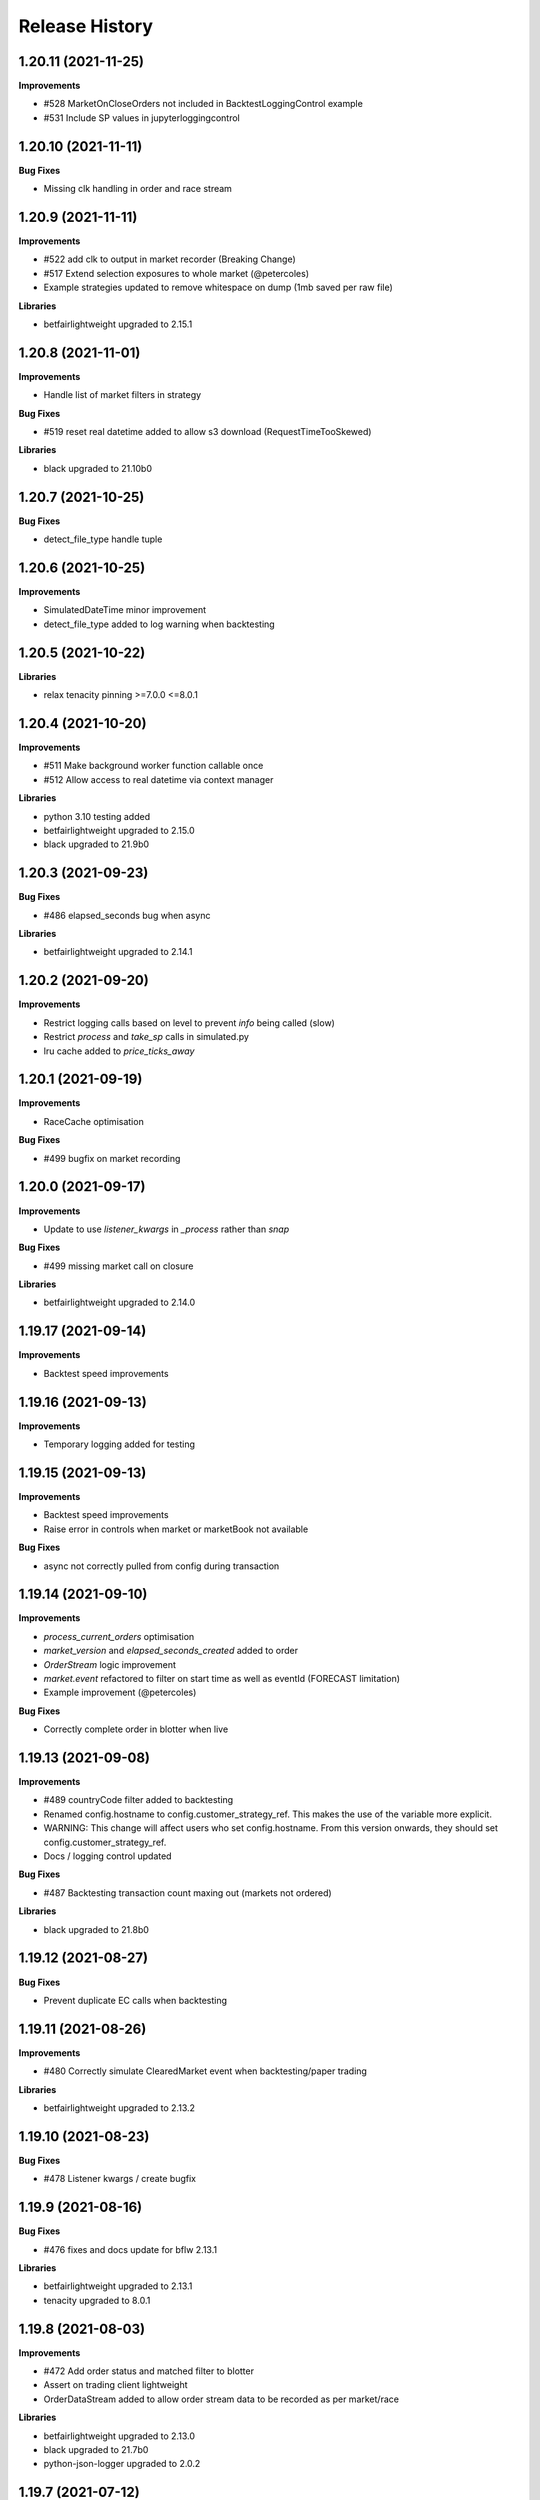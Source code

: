.. :changelog:

Release History
---------------

1.20.11 (2021-11-25)
+++++++++++++++++++

**Improvements**

- #528 MarketOnCloseOrders not included in BacktestLoggingControl example
- #531 Include SP values in jupyterloggingcontrol

1.20.10 (2021-11-11)
+++++++++++++++++++

**Bug Fixes**

- Missing clk handling in order and race stream

1.20.9 (2021-11-11)
+++++++++++++++++++

**Improvements**

- #522 add clk to output in market recorder (Breaking Change)
- #517 Extend selection exposures to whole market (@petercoles)
- Example strategies updated to remove whitespace on dump (1mb saved per raw file)

**Libraries**

- betfairlightweight upgraded to 2.15.1

1.20.8 (2021-11-01)
+++++++++++++++++++

**Improvements**

- Handle list of market filters in strategy

**Bug Fixes**

- #519 reset real datetime added to allow s3 download (RequestTimeTooSkewed)

**Libraries**

- black upgraded to 21.10b0

1.20.7 (2021-10-25)
+++++++++++++++++++

**Bug Fixes**

- detect_file_type handle tuple

1.20.6 (2021-10-25)
+++++++++++++++++++

**Improvements**

- SimulatedDateTime minor improvement
- detect_file_type added to log warning when backtesting

1.20.5 (2021-10-22)
+++++++++++++++++++

**Libraries**

- relax tenacity pinning >=7.0.0 <=8.0.1

1.20.4 (2021-10-20)
+++++++++++++++++++

**Improvements**

- #511 Make background worker function callable once
- #512 Allow access to real datetime via context manager

**Libraries**

- python 3.10 testing added
- betfairlightweight upgraded to 2.15.0
- black upgraded to 21.9b0

1.20.3 (2021-09-23)
+++++++++++++++++++

**Bug Fixes**

- #486 elapsed_seconds bug when async

**Libraries**

- betfairlightweight upgraded to 2.14.1

1.20.2 (2021-09-20)
+++++++++++++++++++

**Improvements**

- Restrict logging calls based on level to prevent `info` being called (slow)
- Restrict `process` and `take_sp` calls in simulated.py
- lru cache added to `price_ticks_away`

1.20.1 (2021-09-19)
+++++++++++++++++++

**Improvements**

- RaceCache optimisation

**Bug Fixes**

- #499 bugfix on market recording

1.20.0 (2021-09-17)
+++++++++++++++++++

**Improvements**

- Update to use `listener_kwargs` in `_process` rather than `snap`

**Bug Fixes**

- #499 missing market call on closure

**Libraries**

- betfairlightweight upgraded to 2.14.0

1.19.17 (2021-09-14)
+++++++++++++++++++

**Improvements**

- Backtest speed improvements

1.19.16 (2021-09-13)
+++++++++++++++++++

**Improvements**

- Temporary logging added for testing

1.19.15 (2021-09-13)
+++++++++++++++++++

**Improvements**

- Backtest speed improvements
- Raise error in controls when market or marketBook not available

**Bug Fixes**

- async not correctly pulled from config during transaction

1.19.14 (2021-09-10)
+++++++++++++++++++

**Improvements**

- `process_current_orders` optimisation
- `market_version` and `elapsed_seconds_created` added to order
- `OrderStream` logic improvement
- `market.event` refactored to filter on start time as well as eventId (FORECAST limitation)
- Example improvement (@petercoles)

**Bug Fixes**

- Correctly complete order in blotter when live

1.19.13 (2021-09-08)
+++++++++++++++++++

**Improvements**

- #489 countryCode filter added to backtesting
- Renamed config.hostname to config.customer_strategy_ref. This makes the use of the variable more explicit.
- WARNING: This change will affect users who set config.hostname. From this version onwards, they should set config.customer_strategy_ref.
- Docs / logging control updated

**Bug Fixes**

- #487 Backtesting transaction count maxing out (markets not ordered)

**Libraries**

- black upgraded to 21.8b0

1.19.12 (2021-08-27)
+++++++++++++++++++

**Bug Fixes**

- Prevent duplicate EC calls when backtesting

1.19.11 (2021-08-26)
+++++++++++++++++++

**Improvements**

- #480 Correctly simulate ClearedMarket event when backtesting/paper trading

**Libraries**

- betfairlightweight upgraded to 2.13.2

1.19.10 (2021-08-23)
+++++++++++++++++++

**Bug Fixes**

- #478 Listener kwargs / create bugfix

1.19.9 (2021-08-16)
+++++++++++++++++++

**Bug Fixes**

- #476 fixes and docs update for bflw 2.13.1

**Libraries**

- betfairlightweight upgraded to 2.13.1
- tenacity upgraded to 8.0.1

1.19.8 (2021-08-03)
+++++++++++++++++++

**Improvements**

- #472 Add order status and matched filter to blotter
- Assert on trading client lightweight
- OrderDataStream added to allow order stream data to be recorded as per market/race

**Libraries**

- betfairlightweight upgraded to 2.13.0
- black upgraded to 21.7b0
- python-json-logger upgraded to 2.0.2

1.19.7 (2021-07-12)
+++++++++++++++++++

**Improvements**

- #464 get session handling refactor to take oldest session

**Bug Fixes**

- #454 SP nr size adjustment (@jsphon)
- #464 wrong order state after multiple connection reset errors

1.19.6 (2021-07-09)
+++++++++++++++++++

**Improvements**

- #452 transaction force parameter (@flxbe)
- market `date_time_created` added

**Bug Fixes**

- #454 SP nr adjustments (@jsphon)
- Handle missing mc from historic files (@mlabour)

1.19.5 (2021-07-05)
+++++++++++++++++++

**Bug Fixes**

- #453 Replace Orders drop custom separator from order_id field
- Docs typo (@petercoles)

**Libraries**

- betfairlightweight upgraded to 2.12.2
- black upgraded to black==21.6b0

1.19.4 (2021-06-03)
+++++++++++++++++++

**Bug Fixes**

- Updates simulation class to use config latencies

1.19.3 (2021-06-03)
+++++++++++++++++++

**Bug Fixes**

- Set order to be executable after violating on market status  (@lunswor)

1.19.2 (2021-06-03)
+++++++++++++++++++

**Improvements**

- Move simulated latencies to config (@lunswor)
- Add control to validate market status  (@lunswor)

**Bug Fixes**

- MarketRecorder race condition on file load / remove txt only if aged

**Libraries**

- black upgraded to black==21.5b2

1.19.1 (2021-05-27)
+++++++++++++++++++

**Bug Fixes**

- Prevent race condition between execution and order stream

1.19.0 (2021-05-27)
+++++++++++++++++++

**Improvements**

- Process refactor to use current_order status (remove void/lapse to match betfair)
- Examples improvements

1.18.12 (2021-05-21)
+++++++++++++++++++

**Bug Fixes**

- Prevent race condition on executable/execution_complete and new orders

1.18.11 (2021-05-20)
+++++++++++++++++++

**Improvements**

- Market recorder refactored to have a single processor thread to remove blocking

**Bug Fixes**

- Add order stream start delay and snap pickup
- Missing update current order

1.18.10 (2021-05-17)
+++++++++++++++++++

**Bug Fixes**

- Logging control fix, trade event not triggered

1.18.9 (2021-05-17)
+++++++++++++++++++

**Improvements**

- Notes and market notes added to order (potential race condition fix on transaction)

**Bug Fixes**

- #433 Liability persistence types not checked for <= 2 decimal places (@petercoles)

1.18.8 (2021-05-14)
+++++++++++++++++++

**Improvements**

- Simulation optimisations

**Bug Fixes**

- #173 dead heat profit calculation (@lunswor)
- listenerKwargs inplay / MoC / SP orders fix (@jsphon)

**Libraries**

- black upgraded to 21.5b1

1.18.7 (2021-05-10)
+++++++++++++++++++

**Bug Fixes**

- #423 get_exposures() replace fix (@jsphon)

1.18.6 (2021-05-06)
+++++++++++++++++++

**Improvements**

- Stream retry timeout bumped to 60s
- Docs improved
- get_file_md tuple handing (race stream)

**Libraries**

- black upgraded to 21.5b0
- dependabot native added

1.18.5 (2021-04-26)
+++++++++++++++++++

**Improvements**

- #121 simulation improvements and further validations

**Libraries**

- black upgraded to 21.4b0

1.18.4 (2021-04-20)
+++++++++++++++++++

**Bug Fixes**

- Duplicate Trade logging handled and has_trade added to Blotter

1.18.3 (2021-04-16)
+++++++++++++++++++

**Improvements**

- 503 errors logged as warnings to prevent duplicate log messages propagating through to services such as sentry.io

**Bug Fixes**

- MarketRecorder example updated to handle orjson/speed use

1.18.2 (2021-04-12)
+++++++++++++++++++

**Improvements**

- #217 error handling improvements

**Bug Fixes**

- Blotter live orders mutable bugfix
- MarketRecorder example clean up fix

1.18.1 (2021-04-08)
+++++++++++++++++++

**Improvements**

- `market_type` filter enabled when backtesting markets
- Remove temp logging

**Bug Fixes**

- Validate logging typo

1.18.0 (2021-04-07)
+++++++++++++++++++

**Improvements**

- #404 Multi market processing (concurrent event market processing)
- strategy order placement depreciated (breaking change as per warning version 1.17.0)
- strategy.log_validation_failures depreciated (breaking change as per warning version 1.17.7)
- #185 Cleared order added to order object on closure (@arch4672)
- gzip market catalogue data in marketrecorder.py example

**Bug Fixes**

- Nasty bug fixed in the way live orders are completed when backtesting (has potentially impacted previous tests)
- Trade.create_order now correctly pulls handicap from trade (was defaulting to 0)

1.17.15 (2021-03-25)
+++++++++++++++++++

**Improvements**

- Blotter exposure refactoring out the get_worst_possible_profit method (@jsphon)
- Market recorder example updated to use gzip compression

1.17.14 (2021-03-24)
+++++++++++++++++++

**Improvements**

- Execution / thread pool state logging
- Default market recorder example to not remove files on clean up

1.17.13 (2021-03-22)
+++++++++++++++++++

**Improvements**

- Market recorder mode added to client (@jorgegarcia7)
- Further execution logging (trying to find time)

1.17.12 (2021-03-15)
+++++++++++++++++++

**Improvements**

- Logging control cleanup / docs

**Bug Fixes**

- missing if in process.py to check order status

1.17.11 (2021-03-12)
+++++++++++++++++++

**Improvements**

- order context added

**Bug Fixes**

- Prevent duplicate order logging control calls

1.17.10 (2021-03-12)
+++++++++++++++++++

**Improvements**

- async placeOrder handling added, defaults to False via config.py
- Execution logging improvements

**Bug Fixes**

- Handle race condition (seen daily) where cancel is not correctly update to execution complete

1.17.9 (2021-03-09)
+++++++++++++++++++

**Improvements**

- Remove session close in execution when removing stale sessions (very slow)
- Refactor closure worker to check all closed markets requiring clearing

**Libraries**

- betfairlightweight upgraded to 2.12.1

1.17.8 (2021-03-08)
+++++++++++++++++++

**Improvements**

- Allow kwargs to be passed to `trade.create_order`
- Correct handling off completed offset orders

**Bug Fixes**

- Prevent closure functions being called on a recorder closure

1.17.7 (2021-03-05)
+++++++++++++++++++

**Improvements**

- strategy.log_validation_failures marked for depreciation and logging pushed up to trading control
- strategy.multi_order_trades var added to allow multiple orders to be placed under a single trade
- RunnerContext trades made public
- Docs cleanup and unused trade vars removed
- config.max_workers renamed to max_execution_workers (*breaking change)

**Bug Fixes**

- Prevent double counting of trades if place called more than once

1.17.6 (2021-03-05)
+++++++++++++++++++

**Improvements**

- trade id added to context to prevent race condition and better visibility on live trades

**Bug Fixes**

- incorrect handling of replace on runner context fix (adds to live trade count)

1.17.5 (2021-03-01)
+++++++++++++++++++

**Bug Fixes**

- #382 replace order failure fix (no execute)

1.17.4 (2021-02-26)
+++++++++++++++++++

**Improvements**

- Transaction id and logging added
- max_workers moved to config to allow int to be configurable

1.17.3 (2021-02-25)
+++++++++++++++++++

**Improvements**

- Potential thread pool exhaustion logging added

1.17.2 (2021-02-25)
+++++++++++++++++++

**Improvements**

- Allow patching of stream retry wait arg

**Bug Fixes**

- Incorrect handling of potential exposure in control

1.17.1 (2021-02-24)
+++++++++++++++++++

**Improvements**

- Current and total transactions available from client
- `blotter.strategy_selection_orders` func added (speed improvement on exposure calc)

**Bug Fixes**

- Refactor of client transaction control to correctly apply the 5000 limit

1.17.0 (2021-02-22)
+++++++++++++++++++

**Improvements**

- Major refactor to order placement using Transaction class to allow user control over order placement
- Trading controls executed on place rather than OrderPackage level (Breaking change to controls)
- strategy order placement to be depreciated (Breaking change from version 1.18.0)
- OrderPackage no longer processed through the queue (quicker tick to trade)
- Error correctly raised on duplicate place calls
- Execution worker count bumped

1.16.3 (2021-02-08)
+++++++++++++++++++

**Bug Fixes**

- Minor fix when combining data and market stream strategies

1.16.2 (2021-02-05)
+++++++++++++++++++

**Improvements**

- Blotter strategy orders added for faster lookup
- Strategy name hash cached
- Minor selection_exposure optimisations
- Simulated optimisations

1.16.1 (2021-01-28)
+++++++++++++++++++

**Improvements**

- Various optimisations on pending_packages and low level listener updates
- Cache stream_id when backtesting
- Always run integrations tests (now possible with faster backtesting from bflw 2.12.0)

1.16.0 (2021-01-25)
+++++++++++++++++++

**Improvements**

- bflw changes / further listener optimisations

**Libraries**

- betfairlightweight upgraded to 2.12.0

1.15.4 (2021-01-18)
+++++++++++++++++++

**Improvements**

- Restrict catalogue requests to market version update

**Bug Fixes**

- #192 correctly lapse limit orders

**Libraries**

- betfairlightweight upgraded to 2.11.2

1.15.3 (2021-01-11)
+++++++++++++++++++

**Bug Fixes**

- Correctly handle runner removal / order void for LimitOnClose/MarketOnClose orders

1.15.2 (2021-01-11)
+++++++++++++++++++

**Improvements**

- Order execution args added on place/cancel/update/replace
- License update
- Example update (@lunswor)

**Bug Fixes**

- #358 dynamic keep alive (based on trading client)

**Libraries**

- py3.5 removed from setup.py

1.15.1 (2020-12-28)
+++++++++++++++++++

**Improvements**

- #356 Jupyter logging control added (POC) with info improvements
- #344 lookup cache added and info optimisations
- #327 correctly return orderStatus
- Middleware optimisation by only processing updated runners
- Minor test improvements

**Libraries**

- betfairlightweight upgraded to 2.11.1

1.15.0 (2020-12-07)
+++++++++++++++++++

**Improvements**

- Updates for bflw 2.11.0
- logging improved on orphan orders

**Bug Fixes**

- #347 incorrect adjustment factor (sub 1.01)

**Libraries**

- betfairlightweight upgraded to 2.11.0

1.14.13 (2020-12-05)
+++++++++++++++++++

**Improvements**

- Backtest market catalogue middleware example (@lunswor)
- #344 Initial work on improving calls when subscribed to 5k+ markets

**Bug Fixes**

- #342 market/limit on close order size remaining bug

1.14.12 (2020-11-28)
+++++++++++++++++++

**Improvements**

- 'on_process' function optimised

**Libraries**

- betfairlightweight upgraded to 2.10.2

1.14.11 (2020-11-25)
+++++++++++++++++++

**Improvements**

- Flaky flaky integration tests

**Bug Fixes**

- Missing 'on_process' function (now subclassed)

1.14.10 (2020-11-25)
+++++++++++++++++++

**Bug Fixes**

- Revert removal of `add_stream` (removed by accident)

1.14.9 (2020-11-25)
+++++++++++++++++++

**Improvements**

- Historic stream cleanup for bflw 2.10.1
- Adding logging of order validation

**Libraries**

- betfairlightweight upgraded to 2.10.1

1.14.8 (2020-11-16)
+++++++++++++++++++

**Improvements**

- Config event added and processed on start

**Bug Fixes**

- #320 prevent market on close limit order when below min bsp liability

1.14.7 (2020-11-14)
+++++++++++++++++++

**Improvements**

- Minor bug on initial init with calculate_traded func

1.14.6 (2020-11-13)
+++++++++++++++++++

**Improvements**

- Refactor on calculate_traded func (15% speed increase)

**Bug Fixes**

- Refactoring create_order_from_current, so that it is not dependent on the '-' separator (@jsphon)

1.14.5 (2020-11-11)
+++++++++++++++++++

**Improvements**

- Docs cleanup

**Bug Fixes**

- #318 process customer order ref
- Rounding on order properties

1.14.4 (2020-11-05)
+++++++++++++++++++

**Improvements**

- #310 typing update and bool return added on stream
- add min_bet_validation flag to prevent control checking min size

**Bug Fixes**

- filters out violated orders from being used to calculate the selection exposure (@lunswor)
- handle simulated cancel when size reduction is larger than size remaining
- pass correct size into create replace order based on api response
- #314 Calculates size_remaining from size and size_matched when not set from placeResponse

1.14.3 (2020-11-02)
+++++++++++++++++++

**Improvements**

- size reduction bug

1.14.2 (2020-11-02)
+++++++++++++++++++

**Improvements**

- _process_cleared_orders called on market closure when backtesting / paper trading
- size reduction handling added to simulated execution on cancel
- Add py3.9 actions test

**Libraries**

- betfairlightweight upgraded to 2.10.0 (exchange stream api release 10/11/20)

1.14.1 (2020-10-29)
+++++++++++++++++++

**Improvements**

- #297 add violation msg to order on violation
- Graceful worker shutdown
- Terminate worker example added

**Libraries**

- betfairlightweight upgraded to 2.9.2
- python-json-logger upgraded to 2.0.1

1.14.0 (2020-10-12)
+++++++++++++++++++

**Improvements**

- Prevent MarketBook latency logging when update is from a snap

**Bug Fixes**

- #291 Bug in calculated_unmatched_exposure func

**Libraries**

- betfairlightweight upgraded to 2.9.0 (#248 memory leak)

1.13.1 (2020-10-08)
+++++++++++++++++++

**Improvements**

- Updates the pricerecorder example method parameters (@lunswor)
- #248 Remove runner_context from strategy on market remove
- #287 order separator (jsphon)

1.13.0 (2020-10-05)
+++++++++++++++++++

**Improvements**

- #270 strategy exposure improvements on trading control

**Bug Fixes**

- Handle unhandled exceptions in execution
- Replace now fixed (regression on removal of `order_package.market`
- Backtest process orders now called before strategy calls *impacts backtesting profit*

**Libraries**

- python-json-logger upgraded to 2.0.0

1.12.3 (2020-09-28)
+++++++++++++++++++

**Bug Fixes**

- Missing book / bet_delay in live fix

1.12.2 (2020-09-28)
+++++++++++++++++++

**Bug Fixes**

- #248 completely remove circular reference to market->blotter
- Correct market closure when recording data (raw)

1.12.1 (2020-09-21)
+++++++++++++++++++

**Bug Fixes**

- #275 Laying Limit Orders, Persistence Type MARKET_ON_CLOSE (@jsphon)
- PR added to actions

1.12.0 (2020-09-14)
+++++++++++++++++++

**Improvements**

- #269 latency warning added

**Bug Fixes**

- #248 addition of weakref to try and break circular reference (@synapticarbors) + deletion of each event

**Libraries**

- betfairlightweight upgraded to 2.8.0 (orjson)
- black updated to 20.8b1

1.11.2 (2020-08-28)
+++++++++++++++++++

**Improvements**

- Minor refactor and test improvements on FlumineBacktest
- Tennis/inplayservice worker example added

**Bug Fixes**

- Validates runner is active on placeOrder when simulating (@lunswor)
- Complete.trade moved to when order or trade status updates rather than process.py, previously it was missing any orders that violated when no other orders active

1.11.1 (2020-08-24)
+++++++++++++++++++

**Improvements**

- #187 strategy and trade runner context additions

**Bug Fixes**

- Handling for SP orders on startup
- Bug fix on client control max orders when backtesting

1.11.0 (2020-08-03)
+++++++++++++++++++

**Improvements**

- invested migrated to executable_orders on RunnerContext *breaking change
- Use MarketCatalogue where available for market descriptions
- Create session added, sessions closed and deleted if stale for 200s or more

**Bug Fixes**

- Limit process to limit orders to prevent SP orders from being completed when not + test bug fix

1.10.6 (2020-08-10)
+++++++++++++++++++

**Bug Fixes**

- Prevent closed markets being removed when paper trading
- Fix missing MarketBook from market (closes #FLUMINE-PROD-EE)

1.10.5 (2020-08-04)
+++++++++++++++++++

**Bug Fixes**

- Prevent closed markets being removed when backtesting
- Adds check to check removal_adjustment_factor is not None when processing runner removal (@lunswor)

1.10.4 (2020-08-03)
+++++++++++++++++++

**Improvements**

- updates for bflw 2.7.2

**Libraries**

- betfairlightweight upgraded to 2.7.2

1.10.3 (2020-08-03)
+++++++++++++++++++

**Bug Fixes**

- Handle missing id in raw data (race stream)
- Handle no market passed to market recorder (race stream)

1.10.2 (2020-08-03)
+++++++++++++++++++

**Improvements**

- _process_raw_data refactored to create market objects and call market.closed_market on closure

**Bug Fixes**

- Docs typo (thanks @petercoles)

**Libraries**

- betfairlightweight upgraded to 2.7.1

1.10.1 (2020-07-20)
+++++++++++++++++++

**Bug Fixes**

- Add middleware moved to init, Simulated needs to be the first middleware

1.10.0 (2020-07-20)
+++++++++++++++++++

**Improvements**

- #180 client paper trade now implemented
- #193 initial work on multi client implementation
- #192 simulation improvements with handling on runner removal

1.9.3 (2020-07-17)
+++++++++++++++++++

**Bug Fixes**

- Move remove_markets logic to process_closed_markets (previously not called if no orders)
- Travis remove py3.5

1.9.2 (2020-07-16)
+++++++++++++++++++

**Improvements**

- update_market_notes refactor and move to utils to make patching easier

**Bug Fixes**

- Market.closed now updated when reopened + logging improvements

1.9.1 (2020-07-15)
+++++++++++++++++++

**Improvements**

- #184 package retry on error (limited to 3 with back-off)
- requests.Session now closed and deleted

1.9.0 (2020-07-13)
+++++++++++++++++++

**Improvements**

- #201 requests session kept and reused to reduce latency
- Middleware add/remove market functions added and integrated into Simulated
- Logging improvements

**Libraries**

- betfairlightweight upgraded to 2.6.0

1.8.2 (2020-07-06)
+++++++++++++++++++

**Improvements**

- Previous 'middle' and 'matched' added to simulated

**Bug Fixes**

- Simulated bug fix on when data is not recorded from the beginning
- Client control 'None' bug fix

1.8.1 (2020-06-30)
+++++++++++++++++++

**Bug Fixes**

- Reduce MC count (debugging seg fault)

1.8.0 (2020-06-29)
+++++++++++++++++++

**Improvements**

- Custom historical listener/stream added
- Large order count (per market) optimisations
- #203 client transaction count
- #224 multi market processing

**Bug Fixes**

- #221 RuntimeError: market/order looping

**Libraries**

- betfairlightweight upgraded to 2.5.0

1.7.0 (2020-06-15)
+++++++++++++++++++

**Improvements**

- market_notes added to Trade
- market removed after closed for 3600 seconds
- client.best_price_execution handling added

1.6.8 (2020-06-10)
+++++++++++++++++++

**Improvements**

- Simulated optimisations on matched size/price (@jsphon)

**Libraries**

- betfairlightweight upgraded to 2.4.0

1.6.7 (2020-06-08)
+++++++++++++++++++

**Improvements**

- #185 cleared orders meta implemented
- Order.elapsed_seconds_executable added

1.6.6 (2020-06-08)
+++++++++++++++++++

**Improvements**

- Error handling added to logging control

**Bug Fixes**

- Incorrect event type passed to log_control

1.6.5 (2020-06-08)
+++++++++++++++++++

**Improvements**

- #205 MarketBook publishTime added to simulated.matched / order.execution_complete time added
- Controls error message added
- Info properties improved
- Order/Trade .complete refactored

**Bug Fixes**

- Log order moved to after execution (missing betId)

1.6.4 (2020-06-08)
+++++++++++++++++++

**Improvements**

- Client passed in AccountBalance event
- PublishTime added to order (MarketBook)
- GH Actions fixed

1.6.3 (2020-06-03)
+++++++++++++++++++

**Improvements**

- #178 Client order stream disable/enable
- #179 Info properties

**Bug Fixes**

- #191 missing git config

1.6.2 (2020-06-03)
+++++++++++++++++++

**Improvements**

- #191 Github actions added for testing and deployment

1.6.1 (2020-06-02)
+++++++++++++++++++

**Bug Fixes**

- #195 refactor to prevent RuntimeError

1.6.0 (2020-06-02)
+++++++++++++++++++

**Improvements**

- #175 Update/Replace simulated handling
- Trade context manager added

**Bug Fixes**

- #163 selection exposure improvement
- BetfairExecution replace bugfix

1.5.7 (2020-06-01)
+++++++++++++++++++

**Bug Fixes**

- Sentry uses name in extra so do not override.

1.5.6 (2020-06-01)
+++++++++++++++++++

**Improvements**

- #186 Error handling when calling strategy functions
- Start delay bumped on workers and name changed
- Minor typos / cleanups

1.5.5 (2020-05-29)
+++++++++++++++++++

**Improvements**

- Missing Middleware inheritance
- get_sp added

**Bug Fixes**

- MarketCatalogue missing from Market when logged

1.5.4 (2020-05-22)
+++++++++++++++++++

**Bug Fixes**

- Market close bug

1.5.3 (2020-05-22)
+++++++++++++++++++

**Improvements**

- Market properties added

**Bug Fixes**

- Memory leak in historical stream fixed (queue)
- process_closed_market bug fix in process logic

1.5.2 (2020-05-21)
+++++++++++++++++++

**Bug Fixes**

- pypi bug?

1.5.1 (2020-05-21)
+++++++++++++++++++

**Improvements**

- Worker refactor to make init simpler when adding custom workers

1.5.0 (2020-05-21)
+++++++++++++++++++

**Improvements**

- Logging control added and integrated
- PriceRecorder example added
- Balance polling added
- Cleared Orders/Market polling added
- Trade.notes added
- Middleware moved to flumine level
- SimulatedMiddleware refactored to handle all logic
- Context added to worker functionality

1.4.0 (2020-05-13)
+++++++++++++++++++

**Improvements**

- Simulated execution created (place/cancel only)
- Backtest simulation created and integrated
- patching added, major speed improvements

**Bug Fixes**

- Handicap missing from order
- Client update account details added
- Replace/Update `update_data` fix (now cleared)

**Libraries**

- betfairlightweight upgraded to 2.3.1

1.3.0 (2020-04-28)
+++++++++++++++++++

**Improvements**

- BetfairExecution now live (place/cancel/update/replace)
- Trading and Client controls now live
- Trade/Order logic created and integrated
- OrderPackage created for execution
- Market class created
- process.py created to handle order/trade logic and linking
- Market catalogue worker added
- Blotter created with some initial functions (selection_exposure)
- Strategy runner_context added to handle selection investment
- OrderStream created and integrated

**Bug Fixes**

- Error handling on keep_alive worker added

**Libraries**

- requests added as dependency

1.2.0 (2020-04-06)
+++++++++++++++++++

**Improvements**

- Backtest added and HistoricalStream refactor (single threaded)
- Flumine clients created and integrated
- MarketCatalogue polling worker added

**Libraries**

- betfairlightweight upgraded to 2.3.0

1.1.0 (2020-03-09)
+++++++++++++++++++

**Improvements**

- `context` added to strategy
- `.start` / `.add` refactored to make more sense
- HistoricalStream added and working but will change in the future to not use threads (example added)

**Libraries**

- betfairlightweight upgraded to 2.1.0

1.0.0 (2020-03-02)
+++++++++++++++++++

**Improvements**

- Refactor to trading framework / engine
- Remove recorder/storage engine and replace with 'strategies'
- Market and data streams added
- Background worker class added
- Add docs
- exampleone added

**Libraries**

- betfairlightweight upgraded to 2.0.1
- Add tenacity 5.0.3
- Add python-json-logger 0.1.11

0.9.0 (2020-01-06)
+++++++++++++++++++

**Improvements**

- py3.7/3.8 testing and Black fmt
- main.py update to remove flumine hardcoding
- Remove docker and change to 'main.py' example
- Refactor to local_dir so that it can be overwritten

**Bug Fixes**

- File only loaded if < than 1 line
- FLUMINE_DATA updated to /tmp to prevent permission issues

**Libraries**

- betfairlightweight upgraded to 1.10.4
- Add py3.8 support

0.8.1 (2019-09-30)
+++++++++++++++++++

**Improvements**

- logging improvements (exc_info)
- Python 3.4 removed and 3.7 support added

**Libraries**

- betfairlightweight upgraded to 1.10.3

0.8.0 (2019-09-09)
+++++++++++++++++++

**Improvements**

- black fmt
- _async renamed to `async_` to match bflw
- py3.7 added to travis
- #28 readme update

**Libraries**

- betfairlightweight upgraded to 1.10.2
